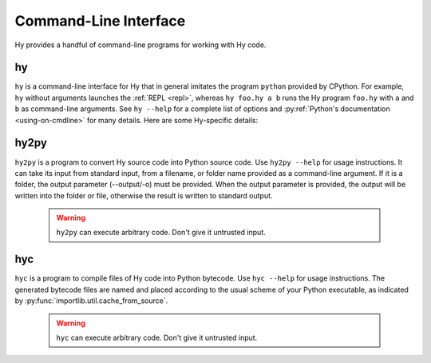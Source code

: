 ======================
Command-Line Interface
======================

Hy provides a handful of command-line programs for working with Hy code.

.. _hy-cli:

hy
--

``hy`` is a command-line interface for Hy that in general imitates the program
``python`` provided by CPython. For example, ``hy`` without arguments launches
the :ref:`REPL <repl>`, whereas ``hy foo.hy a b`` runs the Hy program
``foo.hy`` with ``a`` and ``b`` as command-line arguments. See ``hy --help``
for a complete list of options and :py:ref:`Python's documentation
<using-on-cmdline>` for many details. Here are some Hy-specific details:

.. cmdoption:: -m <module>

   Much like Python's ``-m``, but the input module name will be :ref:`mangled
   <mangling>`.

.. cmdoption:: --spy

   Print equivalent Python code before executing each piece of Hy code in the
   REPL::

       => (+ 1 2)
       1 + 2
       3

.. cmdoption:: --repl-output-fn

   Set the :ref:`REPL output function <repl-output-function>`. This can be the
   name of a Python builtin, mostly likely ``repr``, or a dotted name like
   ``foo.bar.baz``. In the latter case, Hy will attempt to import the named
   object with code like ``(import foo.bar [baz])``.


.. _hy2py:

hy2py
-----

``hy2py`` is a program to convert Hy source code into Python source code. Use ``hy2py --help`` for usage instructions. It can take its input from standard input, from a filename, or folder name provided as a command-line argument. If it is a folder, the output parameter (--output/-o) must be provided. When the output parameter is provided, the output will be written into the folder or file, otherwise the result is written to standard output.

    .. warning::
       ``hy2py`` can execute arbitrary code. Don't give it untrusted input.



.. _hyc:

hyc
---

``hyc`` is a program to compile files of Hy code into Python bytecode. Use ``hyc --help`` for usage instructions. The generated bytecode files are named and placed according to the usual scheme of your Python executable, as indicated by :py:func:`importlib.util.cache_from_source`.

    .. warning::
       ``hyc`` can execute arbitrary code. Don't give it untrusted input.
